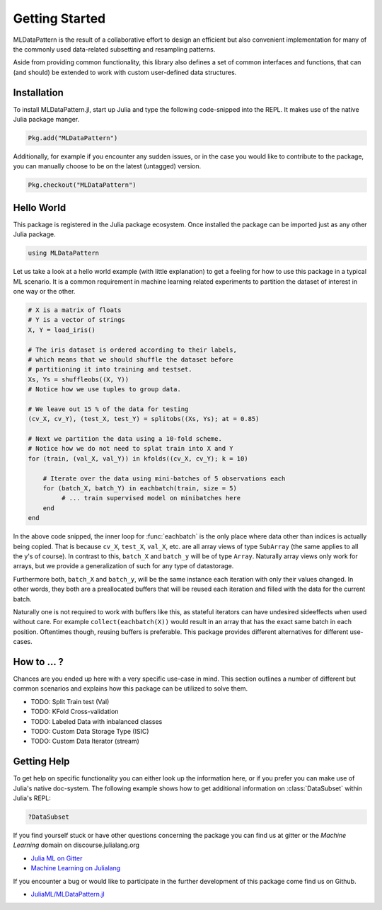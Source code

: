 Getting Started
================

MLDataPattern is the result of a collaborative effort to design
an efficient but also convenient implementation for many of the
commonly used data-related subsetting and resampling patterns.

Aside from providing common functionality, this library also
defines a set of common interfaces and functions, that can (and
should) be extended to work with custom user-defined data
structures.

Installation
-------------

To install MLDataPattern.jl, start up Julia and type the
following code-snipped into the REPL. It makes use of the native
Julia package manger.

.. code-block:: julia

    Pkg.add("MLDataPattern")

Additionally, for example if you encounter any sudden issues, or
in the case you would like to contribute to the package, you can
manually choose to be on the latest (untagged) version.

.. code-block:: julia

    Pkg.checkout("MLDataPattern")


Hello World
------------

This package is registered in the Julia package ecosystem. Once
installed the package can be imported just as any other Julia
package.

.. code-block:: julia

   using MLDataPattern

Let us take a look at a hello world example (with little
explanation) to get a feeling for how to use this package in a
typical ML scenario. It is a common requirement in machine
learning related experiments to partition the dataset of interest
in one way or the other.

.. code-block:: julia

   # X is a matrix of floats
   # Y is a vector of strings
   X, Y = load_iris()

   # The iris dataset is ordered according to their labels,
   # which means that we should shuffle the dataset before
   # partitioning it into training and testset.
   Xs, Ys = shuffleobs((X, Y))
   # Notice how we use tuples to group data.

   # We leave out 15 % of the data for testing
   (cv_X, cv_Y), (test_X, test_Y) = splitobs((Xs, Ys); at = 0.85)

   # Next we partition the data using a 10-fold scheme.
   # Notice how we do not need to splat train into X and Y
   for (train, (val_X, val_Y)) in kfolds((cv_X, cv_Y); k = 10)

       # Iterate over the data using mini-batches of 5 observations each
       for (batch_X, batch_Y) in eachbatch(train, size = 5)
            # ... train supervised model on minibatches here
       end
   end

In the above code snipped, the inner loop for :func:`eachbatch`
is the only place where data other than indices is actually being
copied. That is because ``cv_X``, ``test_X``, ``val_X``, etc. are
all array views of type ``SubArray`` (the same applies to all the
y's of course). In contrast to this, ``batch_X`` and ``batch_y``
will be of type ``Array``. Naturally array views only work for
arrays, but we provide a generalization of such for any type of
datastorage.

Furthermore both, ``batch_X`` and ``batch_y``, will be the same
instance each iteration with only their values changed. In other
words, they both are a preallocated buffers that will be reused
each iteration and filled with the data for the current batch.

Naturally one is not required to work with buffers like this, as
stateful iterators can have undesired sideeffects when used
without care. For example ``collect(eachbatch(X))`` would result
in an array that has the exact same batch in each position.
Oftentimes though, reusing buffers is preferable.  This package
provides different alternatives for different use-cases.

How to ... ?
-------------

Chances are you ended up here with a very specific use-case in
mind. This section outlines a number of different but common
scenarios and explains how this package can be utilized to solve
them.

- TODO: Split Train test (Val)

- TODO: KFold Cross-validation

- TODO: Labeled Data with inbalanced classes

- TODO: Custom Data Storage Type (ISIC)

- TODO: Custom Data Iterator (stream)


Getting Help
-------------

To get help on specific functionality you can either look up the
information here, or if you prefer you can make use of Julia's
native doc-system. The following example shows how to get
additional information on :class:`DataSubset` within Julia's
REPL:

.. code-block:: julia

   ?DataSubset

If you find yourself stuck or have other questions concerning the
package you can find us at gitter or the *Machine Learning*
domain on discourse.julialang.org

- `Julia ML on Gitter <https://gitter.im/JuliaML/chat>`_

- `Machine Learning on Julialang <https://discourse.julialang.org/c/domain/ML>`_

If you encounter a bug or would like to participate in the
further development of this package come find us on Github.

- `JuliaML/MLDataPattern.jl <https://github.com/JuliaML/MLDataPattern.jl>`_
